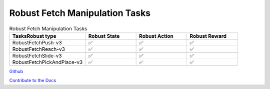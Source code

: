 .. Robust Gymnasium documentation master file, created by Robust RL Team
   sphinx-quickstart on Thu Nov 14 19:51:51 2024.
   You can adapt this file completely to your liking, but it should at least
   link back this repository and cite this work.

Robust Fetch Manipulation Tasks
--------------------------------

.. list-table:: Robust Fetch Manipulation Tasks
   :widths: 30 20 20 20
   :header-rows: 1

   * - Tasks\Robust type
     - Robust State
     - Robust Action
     - Robust Reward
   * - RobustFetchPush-v3
     - ✅
     - ✅
     - ✅
   * - RobustFetchReach-v3
     - ✅
     - ✅
     - ✅
   * - RobustFetchSlide-v3
     - ✅
     - ✅
     - ✅
   * - RobustFetchPickAndPlace-v3
     - ✅
     - ✅
     - ✅


`Github <https://github.com/SafeRL-Lab/Robust-Gymnasium>`__

`Contribute to the Docs <https://github.com/PKU-Alignment/safety-gymnasium/blob/main/CONTRIBUTING.md>`__
